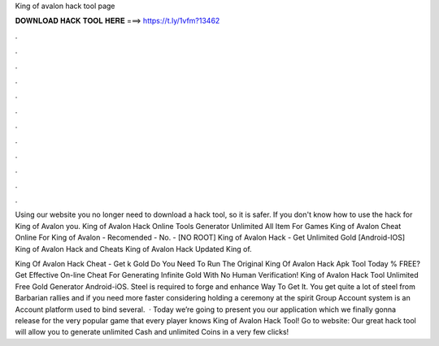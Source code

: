 King of avalon hack tool page



𝐃𝐎𝐖𝐍𝐋𝐎𝐀𝐃 𝐇𝐀𝐂𝐊 𝐓𝐎𝐎𝐋 𝐇𝐄𝐑𝐄 ===> https://t.ly/1vfm?13462



.



.



.



.



.



.



.



.



.



.



.



.

Using our website you no longer need to download a hack tool, so it is safer. If you don't know how to use the hack for King of Avalon you. King of Avalon Hack Online Tools Generator Unlimited All Item For Games King of Avalon Cheat Online For King of Avalon - Recomended - No. - [NO ROOT] King of Avalon Hack - Get Unlimited Gold [Android-IOS] King of Avalon Hack and Cheats King of Avalon Hack Updated King of.

King Of Avalon Hack Cheat - Get k Gold Do You Need To Run The Original King Of Avalon Hack Apk Tool Today % FREE? Get Effective On-line Cheat For Generating Infinite Gold With No Human Verification! King of Avalon Hack Tool Unlimited Free Gold Generator Android-iOS. Steel is required to forge and enhance  Way To Get It. You get quite a lot of steel from Barbarian rallies and if you need more faster considering holding a ceremony at the spirit  Group Account system is an Account platform used to bind several.  · Today we’re going to present you our application which we finally gonna release for the very popular game that every player knows King of Avalon Hack Tool! Go to website:  Our great hack tool will allow you to generate unlimited Cash and unlimited Coins in a very few clicks!
